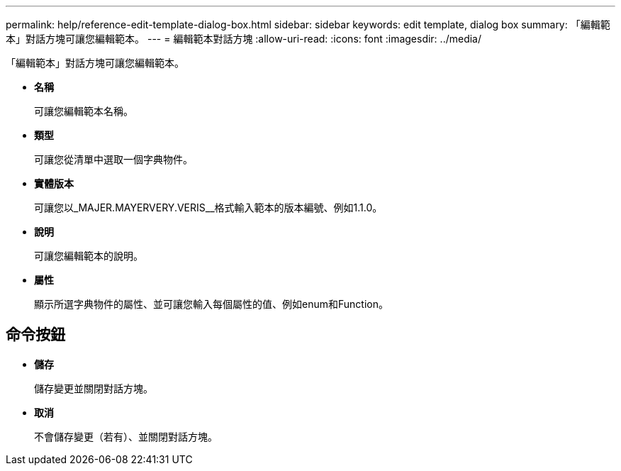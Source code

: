 ---
permalink: help/reference-edit-template-dialog-box.html 
sidebar: sidebar 
keywords: edit template, dialog box 
summary: 「編輯範本」對話方塊可讓您編輯範本。 
---
= 編輯範本對話方塊
:allow-uri-read: 
:icons: font
:imagesdir: ../media/


[role="lead"]
「編輯範本」對話方塊可讓您編輯範本。

* *名稱*
+
可讓您編輯範本名稱。

* *類型*
+
可讓您從清單中選取一個字典物件。

* *實體版本*
+
可讓您以_MAJER.MAYERVERY.VERIS__格式輸入範本的版本編號、例如1.1.0。

* *說明*
+
可讓您編輯範本的說明。

* *屬性*
+
顯示所選字典物件的屬性、並可讓您輸入每個屬性的值、例如enum和Function。





== 命令按鈕

* *儲存*
+
儲存變更並關閉對話方塊。

* *取消*
+
不會儲存變更（若有）、並關閉對話方塊。


